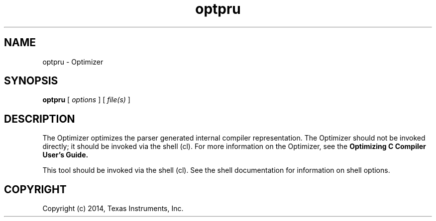 .bd B 3
.TH optpru 1 "Apr 10, 2014" "TI Tools" "TI Code Generation Tools"
.SH NAME
optpru - Optimizer
.SH SYNOPSIS
.B optpru
[
.I options
] [
.I file(s)
]
.SH DESCRIPTION
The Optimizer optimizes the parser generated internal compiler representation. The Optimizer should not be invoked directly; it should be invoked via the shell (cl).  For more information on the Optimizer, see the 
.B Optimizing C Compiler User's Guide.

This tool should be invoked via the shell (cl).  See the shell documentation for information on shell options.
.SH COPYRIGHT
.TP
Copyright (c) 2014, Texas Instruments, Inc.
